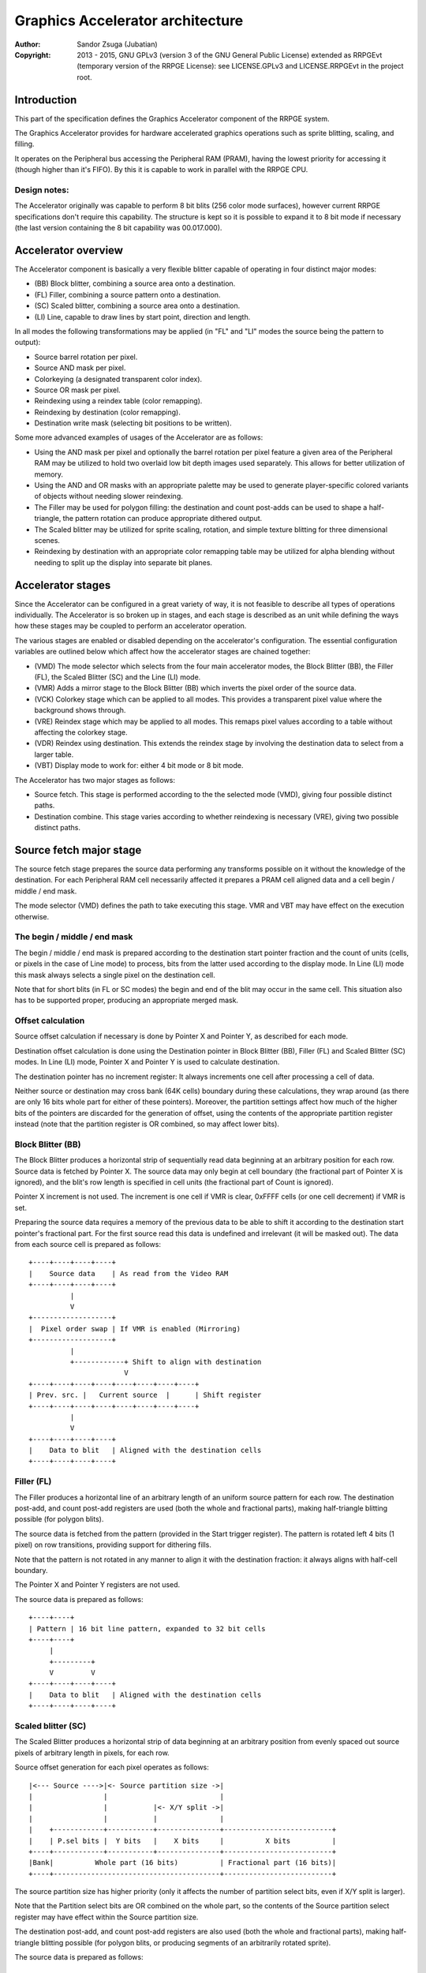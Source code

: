 
Graphics Accelerator architecture
==============================================================================

:Author:    Sandor Zsuga (Jubatian)
:Copyright: 2013 - 2015, GNU GPLv3 (version 3 of the GNU General Public
            License) extended as RRPGEvt (temporary version of the RRPGE
            License): see LICENSE.GPLv3 and LICENSE.RRPGEvt in the project
            root.




Introduction
------------------------------------------------------------------------------


This part of the specification defines the Graphics Accelerator component of
the RRPGE system.

The Graphics Accelerator provides for hardware accelerated graphics operations
such as sprite blitting, scaling, and filling.

It operates on the Peripheral bus accessing the Peripheral RAM (PRAM), having
the lowest priority for accessing it (though higher than it's FIFO). By this
it is capable to work in parallel with the RRPGE CPU.


Design notes:
^^^^^^^^^^^^^^^^^^^^^^^^^^^^^^

The Accelerator originally was capable to perform 8 bit blits (256 color mode
surfaces), however current RRPGE specifications don't require this capability.
The structure is kept so it is possible to expand it to 8 bit mode if
necessary (the last version containing the 8 bit capability was 00.017.000).




Accelerator overview
------------------------------------------------------------------------------


The Accelerator component is basically a very flexible blitter capable of
operating in four distinct major modes:

- (BB) Block blitter, combining a source area onto a destination.
- (FL) Filler, combining a source pattern onto a destination.
- (SC) Scaled blitter, combining a source area onto a destination.
- \(LI) Line, capable to draw lines by start point, direction and length.

In all modes the following transformations may be applied (in "FL" and "LI"
modes the source being the pattern to output):

- Source barrel rotation per pixel.
- Source AND mask per pixel.
- Colorkeying (a designated transparent color index).
- Source OR mask per pixel.
- Reindexing using a reindex table (color remapping).
- Reindexing by destination (color remapping).
- Destination write mask (selecting bit positions to be written).

Some more advanced examples of usages of the Accelerator are as follows:

- Using the AND mask per pixel and optionally the barrel rotation per pixel
  feature a given area of the Peripheral RAM may be utilized to hold two
  overlaid low bit depth images used separately. This allows for better
  utilization of memory.

- Using the AND and OR masks with an appropriate palette may be used to
  generate player-specific colored variants of objects without needing slower
  reindexing.

- The Filler may be used for polygon filling: the destination and count
  post-adds can be used to shape a half-triangle, the pattern rotation can
  produce appropriate dithered output.

- The Scaled blitter may be utilized for sprite scaling, rotation, and simple
  texture blitting for three dimensional scenes.

- Reindexing by destination with an appropriate color remapping table may be
  utilized for alpha blending without needing to split up the display into
  separate bit planes.




Accelerator stages
------------------------------------------------------------------------------


Since the Accelerator can be configured in a great variety of way, it is not
feasible to describe all types of operations individually. The Accelerator is
so broken up in stages, and each stage is described as an unit while defining
the ways how these stages may be coupled to perform an accelerator operation.

The various stages are enabled or disabled depending on the accelerator's
configuration. The essential configuration variables are outlined below which
affect how the accelerator stages are chained together:

- (VMD) The mode selector which selects from the four main accelerator modes,
  the Block Blitter (BB), the Filler (FL), the Scaled Blitter (SC) and the
  Line (LI) mode.

- (VMR) Adds a mirror stage to the Block Blitter (BB) which inverts the pixel
  order of the source data.

- (VCK) Colorkey stage which can be applied to all modes. This provides a
  transparent pixel value where the background shows through.

- (VRE) Reindex stage which may be applied to all modes. This remaps pixel
  values according to a table without affecting the colorkey stage.

- (VDR) Reindex using destination. This extends the reindex stage by involving
  the destination data to select from a larger table.

- (VBT) Display mode to work for: either 4 bit mode or 8 bit mode.

The Accelerator has two major stages as follows:

- Source fetch. This stage is performed according to the the selected mode
  (VMD), giving four possible distinct paths.

- Destination combine. This stage varies according to whether reindexing is
  necessary (VRE), giving two possible distinct paths.




Source fetch major stage
------------------------------------------------------------------------------


The source fetch stage prepares the source data performing any transforms
possible on it without the knowledge of the destination. For each Peripheral
RAM cell necessarily affected it prepares a PRAM cell aligned data and a cell
begin / middle / end mask.

The mode selector (VMD) defines the path to take executing this stage. VMR and
VBT may have effect on the execution otherwise.


The begin / middle / end mask
^^^^^^^^^^^^^^^^^^^^^^^^^^^^^^

The begin / middle / end mask is prepared according to the destination start
pointer fraction and the count of units (cells, or pixels in the case of Line
mode) to process, bits from the latter used according to the display mode. In
Line (LI) mode this mask always selects a single pixel on the destination
cell.

Note that for short blits (in FL or SC modes) the begin and end of the blit
may occur in the same cell. This situation also has to be supported proper,
producing an appropriate merged mask.


Offset calculation
^^^^^^^^^^^^^^^^^^^^^^^^^^^^^^

Source offset calculation if necessary is done by Pointer X and Pointer Y, as
described for each mode.

Destination offset calculation is done using the Destination pointer in
Block Blitter (BB), Filler (FL) and Scaled Blitter (SC) modes. In Line (LI)
mode, Pointer X and Pointer Y is used to calculate destination.

The destination pointer has no increment register: It always increments one
cell after processing a cell of data.

Neither source or destination may cross bank (64K cells) boundary during these
calculations, they wrap around (as there are only 16 bits whole part for
either of these pointers). Moreover, the partition settings affect how much of
the higher bits of the pointers are discarded for the generation of offset,
using the contents of the appropriate partition register instead (note that
the partition register is OR combined, so may affect lower bits).


Block Blitter (BB)
^^^^^^^^^^^^^^^^^^^^^^^^^^^^^^

The Block Blitter produces a horizontal strip of sequentially read data
beginning at an arbitrary position for each row. Source data is fetched by
Pointer X. The source data may only begin at cell boundary (the fractional
part of Pointer X is ignored), and the blit's row length is specified in cell
units (the fractional part of Count is ignored).

Pointer X increment is not used. The increment is one cell if VMR is clear,
0xFFFF cells (or one cell decrement) if VMR is set.

Preparing the source data requires a memory of the previous data to be able
to shift it according to the destination start pointer's fractional part. For
the first source read this data is undefined and irrelevant (it will be masked
out). The data from each source cell is prepared as follows: ::


    +----+----+----+----+
    |    Source data    | As read from the Video RAM
    +----+----+----+----+
              |
              V
    +-------------------+
    |  Pixel order swap | If VMR is enabled (Mirroring)
    +-------------------+
              |
              +------------+ Shift to align with destination
                           V
    +----+----+----+----+----+----+----+----+
    | Prev. src. |   Current source  |      | Shift register
    +----+----+----+----+----+----+----+----+
              |
              V
    +----+----+----+----+
    |    Data to blit   | Aligned with the destination cells
    +----+----+----+----+


Filler (FL)
^^^^^^^^^^^^^^^^^^^^^^^^^^^^^^

The Filler produces a horizontal line of an arbitrary length of an uniform
source pattern for each row. The destination post-add, and count post-add
registers are used (both the whole and fractional parts), making half-triangle
blitting possible (for polygon blits).

The source data is fetched from the pattern (provided in the Start trigger
register). The pattern is rotated left 4 bits (1 pixel) on row transitions,
providing support for dithering fills.

Note that the pattern is not rotated in any manner to align it with the
destination fraction: it always aligns with half-cell boundary.

The Pointer X and Pointer Y registers are not used.

The source data is prepared as follows: ::


    +----+----+
    | Pattern | 16 bit line pattern, expanded to 32 bit cells
    +----+----+
         |
         +---------+
         V         V
    +----+----+----+----+
    |    Data to blit   | Aligned with the destination cells
    +----+----+----+----+


Scaled blitter (SC)
^^^^^^^^^^^^^^^^^^^^^^^^^^^^^^

The Scaled Blitter produces a horizontal strip of data beginning at an
arbitrary position from evenly spaced out source pixels of arbitrary length in
pixels, for each row.

Source offset generation for each pixel operates as follows: ::


    |<--- Source ---->|<- Source partition size ->|
    |                 |                           |
    |                 |           |<- X/Y split ->|
    |                 |           |               |
    |    +------------+-----------+---------------+--------------------------+
    |    | P.sel bits |  Y bits   |    X bits     |          X bits          |
    +----+------------+-----------+---------------+--------------------------+
    |Bank|          Whole part (16 bits)          | Fractional part (16 bits)|
    +----+----------------------------------------+--------------------------+


The source partition size has higher priority (only it affects the number of
partition select bits, even if X/Y split is larger).

Note that the Partition select bits are OR combined on the whole part, so the
contents of the Source partition select register may have effect within the
Source partition size.

The destination post-add, and count post-add registers are also used (both the
whole and fractional parts), making half-triangle blitting possible (for
polygon blits, or producing segments of an arbitrarily rotated sprite).

The source data is prepared as follows: ::


    +----+ +----+     +----+ +----+
    | Px | | Px | ... | Px | | Px | Up to 8 pixels
    +----+ +----+     +----+ +----+
      |      |          |      |
      | +----+          |      |
      | |           +---+      |
      | |           | +--------+
      | |           | |
    +----+----+----+----+
    |    Data to blit   | Aligned with the destination cells
    +----+----+----+----+


Line (LI)
^^^^^^^^^^^^^^^^^^^^^^^^^^^^^^

The Line mode outputs a line specified by Pointer X and Pointer Y, and the
Count register as pixel count for the line. The Row count is not used, neither
any of the post-add registers (which are only valid for row transitions).

Pixels to output are selected by Pointer X and Pointer Y, addressing in the
destination. The destination bank and partition settings are used to produce
the high part of this offset, otherwise it is generated in an identical manner
to the Scaled Blitter's offset generation mechanism: ::


    |<- Destination ->|<- Dest. partition size -->|
    |                 |                           |
    |                 |           |<- X/Y split ->|
    |                 |           |               |
    |    +------------+-----------+---------------+--------------------------+
    |    | P.sel bits |  Y bits   |    X bits     |          X bits          |
    +----+------------+-----------+---------------+--------------------------+
    |Bank|          Whole part (16 bits)          | Fractional part (16 bits)|
    +----+----------------------------------------+--------------------------+


Note the OR combining of the Partition select on the whole part.

For each selected pixel, a Begin / Middle / End mask is generated selecting
that single pixel, and the Destination Combine stage is started with this
input.

The line pattern is used to produce the line's color. The pattern is rotated
right one pixel (4 bits) after every two pixels output, always using the
lowest pixel (4 bits) for the output.




Destination combine major stage
------------------------------------------------------------------------------


The destination combine stage uses the prepared source ("Data to blit") and
the begin / middle / end mask for blitting it onto the destination. The VCK,
VRE and VDR configuration variables affect how this stage is performed.

VRE (Reindex) selects from the two possible paths in this stage.


No reindex blit
^^^^^^^^^^^^^^^^^^^^^^^^^^^^^^

This path is used if VRE is disabled (no reindexing). This case VDR is
ignored. The data is blit as follows: ::


    +----+----+----+----+
    |    Data to blit   |
    +----+----+----+----+
              |
              V
    +-------------------+
    | Px. barrel rotate | Barrel rotates each pixel by the given count
    +-------------------+
              |
              V
    +-------------------+
    |   Pixel AND mask  | Applies the Pixel AND mask on each pixel
    +-------------------+
              |
              V
    +----+----+----+----+  If VCK   +----+----+----+----+
    |  Transformed data |---------->|   Colorkey mask   |
    +----+----+----+----+           +----+----+----+----+
              |                               |
              |         +----+----+----+----+ | +----+----+----+----+
              |         |  PRAM Write mask  | | |  Beg/Mid/End mask |
              |         +----+----+----+----+ | +----+----+----+----+
              V                   |          _V_          |
    +-------------------+         +-------->|AND|<--------+
    |   Pixel OR mask   |                    ~|~
    +-------------------+                     |
              |                               |
             _V_                              |
            |AND|<----------------------------+
             ~|~                              |
             _V_       ___                   _V_
            | OR|<----|AND|<----------------|NEG|
             ~|~       ~A~                   ~~~
              V         |
      ---+----+----+----+----+---
         | Target PRAM cell  |
      ---+----+----+----+----+---


Reindexing blit
^^^^^^^^^^^^^^^^^^^^^^^^^^^^^^

This path is used if VRE is enabled (reindex mode). This case if VDR is also
enabled, the path feeding in the target PRAM cell's data is also effective and
is used for providing the high bits (up to 5) for selecting a new pixel value
from the reindex table. ::


    +----+----+----+----+
    |    Data to blit   |
    +----+----+----+----+
              |
              V
    +-------------------+
    | Px. barrel rotate | Barrel rotates each pixel by the given count
    +-------------------+
              |
              V
    +-------------------+
    |   Pixel AND mask  | Applies the Pixel AND mask on each pixel
    +-------------------+
              |
              V
    +----+----+----+----+  If VCK   +----+----+----+----+
    |  Transformed data |---------->|   Colorkey mask   |
    +----+----+----+----+           +----+----+----+----+
              |                               |
              |         +----+----+----+----+ | +----+----+----+----+
              |         |  PRAM Write mask  | | |  Beg/Mid/End mask |
              |         +----+----+----+----+ | +----+----+----+----+
              V                   |          _V_          |
    +-------------------+         +-------->|AND|<--------+
    |   Pixel OR mask   |                    ~|~
    +-------------------+                     |
              |                               |
              V                               |
    +-----------------------------+           |
    |   Reindex (enabled by VRE)  |           |
    +-----------------------------+           |
              |     A                         |
              |     | If VDR                  |
             _V_    |                         |
            |AND|<-)|(------------------------+
             ~|~    |                         |
             _V_    |  ___                   _V_
            | OR|<--+-|AND|<----------------|NEG|
             ~|~       ~A~                   ~~~
              V         |
      ---+----+----+----+----+---
         | Target PRAM cell  |
      ---+----+----+----+----+---


Accelerated combine
^^^^^^^^^^^^^^^^^^^^^^^^^^^^^^

For every destination combine, the combined mask is checked. If the mask
is all set (all bits are to be taken from the source), and VDR (reindex by
destination) is unset, the destination data read is omitted, saving 2
cycles if possible (reindexing might stall the pipeline negating this).




Finalizing the row
------------------------------------------------------------------------------


When the row is complete, if the selected blit mode uses those, the original
values (as they were before starting the row) of Pointer X and Pointer Y are
incremented by the contents of the appropriate post-add registers, and are
used to start the next row.

Note that intermediate increments performed during the output of the row are
discarded.

The Destination pointer and the Count are also incremented by the respective
post-add in modes where these are appropriate.




Minor stages explained
------------------------------------------------------------------------------


This chapter explains some of the minor stages of the accelerator.


Pixel order swap (Mirror: VMR)
^^^^^^^^^^^^^^^^^^^^^^^^^^^^^^

This stage swaps the pixel order: ::


    +--+--+--+--+--+--+--+--+
    |P0|P1|P2|P3|P4|P5|P6|P7|
    +--+--+--+--+--+--+--+--+
                |
                |    Pixel order swap (Mirror)
                V
    +--+--+--+--+--+--+--+--+
    |P7|P6|P5|P4|P3|P2|P1|P0|
    +--+--+--+--+--+--+--+--+


Note that the other source transforms (Read AND & OR mask and barrel rotate)
also behave in a similar manner, on pixel level.


Reindex (VRE and VDR)
^^^^^^^^^^^^^^^^^^^^^^^^^^^^^^

Re-indexes each pixel using a table within the Accelerator component. It
operates as follows on pixel level: ::


    +------+                  +---------------------+
    | S.Px | Old pixel value  | Reindex bank select |
    +------+                  +---------------------+
       |                         |
       +------------------------)|(----+
                                 |     |
                                 V     V
                              +-----+----+
                              | Tb. Addr | 9 bit reindex table address
                              +-----+----+
                                    |
                                    V
                            ----+--------+----
                                | New px |     Reindex table (512 x 4bit)
                            ----+--------+----
                                    |
       +----------------------------+
       V
    +------+
    |  Px  | New pixel value stored
    +------+


If VDR is also enabled, instead of the "Reindex bank select" peripheral
register the destination's appropriate pixel is used after applying write
masks. The highest bit of the table address is always zero if VDR is enabled.


Colorkey (VCK)
^^^^^^^^^^^^^^^^^^^^^^^^^^^^^^

Colorkeying selects a color index for which the source should be masked out.
This stage works by testing each pixel's value for equivalence with the
colorkey, building a colorkey mask as follows:

- If the pixel's value equals the colorkey, corresponding bits are cleared.
- Otherwise corresponding bits in the mask are set.

This mask is then combined with the other write masks as defined in the paths
of the Destination combine major stage.




Implementation defined
------------------------------------------------------------------------------


The following notable aspects of the operation of the accelerator are
implementation defined:

- The result of operations where the source overlaps the destination if
  sequentially a source read from a cell would happen after a destination
  write. This case due to the implementation defined length of the pipeline
  the source read may fetch not yet changed data.

- The exact location and order of accesses during the operation. Emulators are
  allowed to perform the entire accelerator operation in one pass, without
  considering other peripherals' operation (such as the Graphics Display
  Generator) on the peripheral bus.

Note that the timing once it meets the minimal requirements is also
implementation defined.




Accelerator operation timing
------------------------------------------------------------------------------


The accelerator is designed to perform one 32 bit memory access on the
Peripheral RAM every second cycle (interleaved with the Graphics Display
Generator's accesses) at it's peak rate. Most of the modes are pipelined to
perform by this rule except when delayed by reindexing.

Reindexing can be performed at one pixel per cycle irrespective of whether the
destination has to be accessed for it (VDR enabled) or not.

Following the performance (in main clock cycles) for each of the eight major
stage combinations are provided. 'n' is the PRAM cell count which has to be
written during the operation, 'p' is the count of pixels to render, 'r' is the
number of rows to render. In the Accel. combine column only the 'n' member is
shown where appropriate. Note that in Line mode the row count is unused, so
there are no 'r' cycles.

+------+-----+-------------------------------------------+-------------------+
| Mode | VRE | Cycles                                    | Accel. combine    |
+======+=====+===========================================+===================+
|  BB  | NO  | 20 + (r * 2) + (n * 6)                    | n * 4             |
+------+-----+-------------------------------------------+-------------------+
|  FL  | NO  | 20 + (r * 4) + (n * 4)                    | n * 2             |
+------+-----+-------------------------------------------+-------------------+
|  SC  | NO  | 20 + (r * 8) + (n * 4) + (p * 2)          | n * 2             |
+------+-----+-------------------------------------------+-------------------+
|  LI  | NO  | 20                     + (p * 4)          | \-                |
+------+-----+-------------------------------------------+-------------------+
|  BB  | YES | 28 + (r * 2) + (n * 8) (*)                | n * 8 (*)         |
+------+-----+-------------------------------------------+-------------------+
|  FL  | YES | 28 + (r * 4) + (n * 8) (*)                | n * 8 (*)         |
+------+-----+-------------------------------------------+-------------------+
|  SC  | YES | 28 + (r * 8) + (n * 4) + (p * 2)          | n * 2             |
+------+-----+-------------------------------------------+-------------------+
|  LI  | YES | 28                     + (p * 4)          | \-                |
+------+-----+-------------------------------------------+-------------------+

Note that 8 reindexing accesses are necessary for processing each PRAM cell.
Modes where this determines the performance are marked with a '*'.

Note that the Accelerated combine may be in effect for any processed cell if
it's conditions are met. In Line mode the conditions of it can never be met.




Accelerator memory map
------------------------------------------------------------------------------


The following table describes the registers of the Accelerator. These
registers are only accessible through the Graphics FIFO (see "fifo.rst" for
details).

The Accelerator components are accessed by a 9 bit address of which the first
half represents the Accelerator registers repeating every 32 words in this
range, and the second half represents the Reindex table.

+--------+-------------------------------------------------------------------+
| Range  | Description                                                       |
+========+===================================================================+
| 0x0000 | Peripheral RAM write mask (0x0000: High, 0x0001: Low). Clear bits |
| \-     | in it mask writes to the respective positions in the Destination  |
| 0x0001 | combine stage of the Accelerator.                                 |
+--------+-------------------------------------------------------------------+
|        | Destination bank select & Partition size.                         |
| 0x0002 |                                                                   |
|        | - bit 12-15: Destination partition size                           |
|        | - bit  4-11: Unused                                               |
|        | - bit  0- 3: Bank select (selects a 64K cell bank of the PRAM)    |
|        |                                                                   |
|        | For the interpretation of Destination partition size, see 0x0014. |
+--------+-------------------------------------------------------------------+
|        | Destination partition select. OR combined with the whole part of  |
| 0x0003 | the destination offset after that offset is masked with the       |
|        | partition size.                                                   |
+--------+-------------------------------------------------------------------+
| 0x0004 | Destination post-add whole part. Not used for LI.                 |
+--------+-------------------------------------------------------------------+
| 0x0005 | Destination post-add fractional part. Not used for BB and LI.     |
+--------+-------------------------------------------------------------------+
| 0x0006 | Count post-add whole part. Not used for BB and LI.                |
+--------+-------------------------------------------------------------------+
| 0x0007 | Count post-add fractional part. Not used for BB and LI.           |
+--------+-------------------------------------------------------------------+
| 0x0008 | Pointer Y post-add whole part. Only used for SC.                  |
+--------+-------------------------------------------------------------------+
| 0x0009 | Pointer Y post-add fractional part. Only used for SC.             |
+--------+-------------------------------------------------------------------+
| 0x000A | Pointer X post-add whole part. Only used for BB and SC.           |
+--------+-------------------------------------------------------------------+
| 0x000B | Pointer X post-add fractional part. Only used for SC.             |
+--------+-------------------------------------------------------------------+
| 0x000C | Pointer Y increment whole part. Only used for SC and LI.          |
+--------+-------------------------------------------------------------------+
| 0x000D | Pointer Y increment fractional part. Only used for SC and LI.     |
+--------+-------------------------------------------------------------------+
| 0x000E | Pointer X increment whole part. Only used for SC and LI.          |
+--------+-------------------------------------------------------------------+
| 0x000F | Pointer X increment fractional part. Only used for SC and LI.     |
+--------+-------------------------------------------------------------------+
| 0x0010 | Pointer Y whole part. Only used for SC and LI.                    |
+--------+-------------------------------------------------------------------+
| 0x0011 | Pointer Y fractional part. Only used for SC and LI.               |
+--------+-------------------------------------------------------------------+
|        | Source bank select.                                               |
| 0x0012 |                                                                   |
|        | - bit  4-15: Unused                                               |
|        | - bit  0- 3: Bank select (selects a 64K cell bank of the PRAM)    |
|        |                                                                   |
|        | Not used for FL and LI.                                           |
+--------+-------------------------------------------------------------------+
|        | Source partition select. OR combined with the whole part of the   |
| 0x0013 | the source offset after that offset is masked with the partition  |
|        | size.                                                             |
|        |                                                                   |
|        | Not used for FL and LI.                                           |
+--------+-------------------------------------------------------------------+
|        | Source partitioning settings.                                     |
| 0x0014 |                                                                   |
|        | - bit 12-15: Source partition size. Only for BB and SC.           |
|        | - bit  8-11: X/Y split location (X size). Only for SC and LI.     |
|        | - bit  0- 7: Unused                                               |
|        |                                                                   |
|        | The Source & Destination partition sizes (the latter in 0x0002)   |
|        | and the X/Y split location may specify the following sizes:       |
|        |                                                                   |
|        | - 0:  4 Words (2 * 32 bit cells)                                  |
|        | - 1:  8 Words (4 * 32 bit cells)                                  |
|        | - 2:  16 Words (8 * 32 bit cells)                                 |
|        | - 3:  32 Words (16 * 32 bit cells)                                |
|        | - 4:  64 Words (32 * 32 bit cells)                                |
|        | - 5:  128 Words (64 * 32 bit cells)                               |
|        | - 6:  256 Words (128 * 32 bit cells)                              |
|        | - 7:  512 Words (256 * 32 bit cells)                              |
|        | - 8:  1 KWords (512 * 32 bit cells)                               |
|        | - 9:  2 KWords (1K * 32 bit cells)                                |
|        | - 10: 4 KWords (2K * 32 bit cells)                                |
|        | - 11: 8 KWords (4K * 32 bit cells)                                |
|        | - 12: 16 KWords (8K * 32 bit cells)                               |
|        | - 13: 32 KWords (16K * 32 bit cells)                              |
|        | - 14: 64 KWords (32K * 32 bit cells)                              |
|        | - 15: 128 KWords (64K * 32 bit cells)                             |
+--------+-------------------------------------------------------------------+
|        | Blit control flags & Source barrel rotate.                        |
| 0x0015 |                                                                   |
|        | - bit  7-15: Unused                                               |
|        | - bit  5- 6: (VMD) Selects blit mode                              |
|        | - bit     4: Unused                                               |
|        | - bit     3: (VCK) Colorkey enabled if set                        |
|        | - bit     2: Unused                                               |
|        | - bit  0- 1: Pixel barrel rotate right                            |
|        |                                                                   |
|        | The blit modes:                                                   |
|        |                                                                   |
|        | - 0: Block Blitter (BB)                                           |
|        | - 1: Filler (FL)                                                  |
|        | - 2: Scaled Blitter (SC)                                          |
|        | - 3: Line (LI)                                                    |
+--------+-------------------------------------------------------------------+
|        | Pixel AND mask & Colorkey.                                        |
| 0x0016 |                                                                   |
|        | - bit 12-15: Unused                                               |
|        | - bit  8-11: Pixel AND mask                                       |
|        | - bit  4- 7: Unused                                               |
|        | - bit  0- 3: Colorkey                                             |
+--------+-------------------------------------------------------------------+
| 0x0017 | Count of rows to blit. Only bits 0 - 8 are used. If all these     |
|        | bits are set zero, 512 rows are produced. Not used for LI.        |
+--------+-------------------------------------------------------------------+
|        | Count of cells / pixels to blit, whole part.                      |
| 0x0018 |                                                                   |
|        | Only bits 0 - 7 are used for producing 0 - 255 cells of output in |
|        | BB, FL and SC modes. In LI mode all bits are used, defining the   |
|        | count of pixels to produce.                                       |
+--------+-------------------------------------------------------------------+
|        | Count of cells / pixels to blit, fractional part.                 |
| 0x0019 |                                                                   |
|        | Used in FL and SC modes for a pixel precise row length. Only the  |
|        | high 3 bits are used for generating the row. Not used for BB and  |
|        | LI.                                                               |
+--------+-------------------------------------------------------------------+
| 0x001A | Source X whole part. Not used for FL.                             |
+--------+-------------------------------------------------------------------+
| 0x001B | Source X fractional part. Not used for BB and FL.                 |
+--------+-------------------------------------------------------------------+
| 0x001C | Destination whole part. Not used for LI.                          |
+--------+-------------------------------------------------------------------+
| 0x001D | Destination fractional part. Not used for LI.                     |
+--------+-------------------------------------------------------------------+
|        | Reindexing & Pixel OR mask.                                       |
| 0x001E |                                                                   |
|        | - bit    15: (VMR) Pixel order swap enabled if set (Mirroring)    |
|        | - bit    14: (VDR) If bit 13 is set, Reindex using dest. if set   |
|        | - bit    13: (VRE) Reindexing enabled if set                      |
|        | - bit  8-12: Reindex bank select                                  |
|        | - bit  4- 7: Unused                                               |
|        | - bit  0- 3: Pixel OR mask                                        |
|        |                                                                   |
|        | The VMR flag only has effect in BB mode.                          |
+--------+-------------------------------------------------------------------+
| 0x001F | Start on write & Pattern for Filler (FL) & Line (LI). A write to  |
|        | this location starts the accelerator operation.                   |
+--------+-------------------------------------------------------------------+

Note that no interface register changes it's value during the course of an
accelerator operation, so retriggering the accelerator performs the exact same
blit.

Register usage table, summarizing which of the registers each blit mode uses:

+--------+-----------------------------------------------+----+----+----+----+
| Range  | Description                                   | BB | FL | SC | LI |
+========+===============================================+====+====+====+====+
| 0x0000 | Peripheral RAM write mask, high               |  X |  X |  X |  X |
+--------+-----------------------------------------------+----+----+----+----+
| 0x0001 | Peripheral RAM write mask, low                |  X |  X |  X |  X |
+--------+-----------------------------------------------+----+----+----+----+
| 0x0002 | Destination bank select & Partition size      |  X |  X |  X |  X |
+--------+-----------------------------------------------+----+----+----+----+
| 0x0003 | Destination partition select                  |  X |  X |  X |  X |
+--------+-----------------------------------------------+----+----+----+----+
| 0x0004 | Destination post-add whole part               |  X |  X |  X |    |
+--------+-----------------------------------------------+----+----+----+----+
| 0x0005 | Destination post-add fractional part          |    |  X |  X |    |
+--------+-----------------------------------------------+----+----+----+----+
| 0x0006 | Count post-add whole part                     |    |  X |  X |    |
+--------+-----------------------------------------------+----+----+----+----+
| 0x0007 | Count post-add fractional part                |    |  X |  X |    |
+--------+-----------------------------------------------+----+----+----+----+
| 0x0008 | Pointer Y post-add whole part                 |    |    |  X |    |
+--------+-----------------------------------------------+----+----+----+----+
| 0x0009 | Pointer Y post-add fractional part            |    |    |  X |    |
+--------+-----------------------------------------------+----+----+----+----+
| 0x000A | Pointer X post-add whole part                 |  X |    |  X |    |
+--------+-----------------------------------------------+----+----+----+----+
| 0x000B | Pointer X post-add fractional part            |    |    |  X |    |
+--------+-----------------------------------------------+----+----+----+----+
| 0x000C | Pointer Y increment whole part                |    |    |  X |  X |
+--------+-----------------------------------------------+----+----+----+----+
| 0x000D | Pointer Y increment fractional part           |    |    |  X |  X |
+--------+-----------------------------------------------+----+----+----+----+
| 0x000E | Pointer X increment whole part                |    |    |  X |  X |
+--------+-----------------------------------------------+----+----+----+----+
| 0x000F | Pointer X increment fractional part           |    |    |  X |  X |
+--------+-----------------------------------------------+----+----+----+----+
| 0x0010 | Pointer Y whole part                          |    |    |  X |  X |
+--------+-----------------------------------------------+----+----+----+----+
| 0x0011 | Pointer Y fractional part                     |    |    |  X |  X |
+--------+-----------------------------------------------+----+----+----+----+
| 0x0012 | Source bank select                            |  X |    |  X |    |
+--------+-----------------------------------------------+----+----+----+----+
| 0x0013 | Source partition select                       |  X |    |  X |    |
+--------+-----------------------------------------------+----+----+----+----+
| 0x0014 | Source partitioning settings                  |  X |    |  X |  X |
+--------+-----------------------------------------------+----+----+----+----+
| 0x0015 | Blit control flags & Source barrel rotate     |  X |  X |  X |  X |
+--------+-----------------------------------------------+----+----+----+----+
| 0x0016 | Source AND mask & Colorkey                    |  X |  X |  X |  X |
+--------+-----------------------------------------------+----+----+----+----+
| 0x0017 | Count of rows to blit                         |  X |  X |  X |    |
+--------+-----------------------------------------------+----+----+----+----+
| 0x0018 | Count of cells / pixels to blit, whole part   |  X |  X |  X |  X |
+--------+-----------------------------------------------+----+----+----+----+
| 0x0019 | Count of cells / pixels to blit, fract. part  |    |  X |  X |    |
+--------+-----------------------------------------------+----+----+----+----+
| 0x001A | Source X whole part                           |  X |    |  X |  X |
+--------+-----------------------------------------------+----+----+----+----+
| 0x001B | Source X fractional part                      |    |    |  X |  X |
+--------+-----------------------------------------------+----+----+----+----+
| 0x001C | Destination whole part                        |  X |  X |  X |    |
+--------+-----------------------------------------------+----+----+----+----+
| 0x001D | Destination fractional part                   |  X |  X |  X |    |
+--------+-----------------------------------------------+----+----+----+----+
| 0x001E | Reindexing & Pixel OR mask                    |  X |  X |  X |  X |
+--------+-----------------------------------------------+----+----+----+----+
| 0x001F | Start on write & Pattern                      |    |  X |    |  X |
+--------+-----------------------------------------------+----+----+----+----+

The Start on write (0x001F) register is necessarily written for all blit modes
to start the operation, however the Pattern written into it is only used for
Filler and Line modes.

The Reindex table:

+--------+-------------------------------------------------------------------+
| Range  | Description                                                       |
+========+===================================================================+
|        | First reindex table entry, first reindex bank (bank 0).           |
| 0x0100 |                                                                   |
|        | - bit 12-15: Unused.                                              |
|        | - bit  8-11: Reindex for source value 0x0.                        |
|        | - bit  4- 7: Unused.                                              |
|        | - bit  0- 3: Reindex for source value 0x1.                        |
+--------+-------------------------------------------------------------------+
| 0x0101 | Reindexes for source values 0x2 and 0x3, bank 0.                  |
+--------+-------------------------------------------------------------------+
| 0x0102 | Reindexes for source values 0x4 and 0x5, bank 0.                  |
+--------+-------------------------------------------------------------------+
| 0x0103 | Reindexes for source values 0x6 and 0x7, bank 0.                  |
+--------+-------------------------------------------------------------------+
| 0x0104 | Reindexes for source values 0x8 and 0x9, bank 0.                  |
+--------+-------------------------------------------------------------------+
| 0x0105 | Reindexes for source values 0xA and 0xB, bank 0.                  |
+--------+-------------------------------------------------------------------+
| 0x0106 | Reindexes for source values 0xC and 0xD, bank 0.                  |
+--------+-------------------------------------------------------------------+
| 0x0107 | Reindexes for source values 0xE and 0xF, bank 0.                  |
+--------+-------------------------------------------------------------------+
| 0x0108 | Further reindex banks (banks 1 - 31) to specify 512 reindex       |
| \-     | values in total.                                                  |
| 0x01FF |                                                                   |
+--------+-------------------------------------------------------------------+

Note that the value order accords with the Big Endian scheme the system uses.
